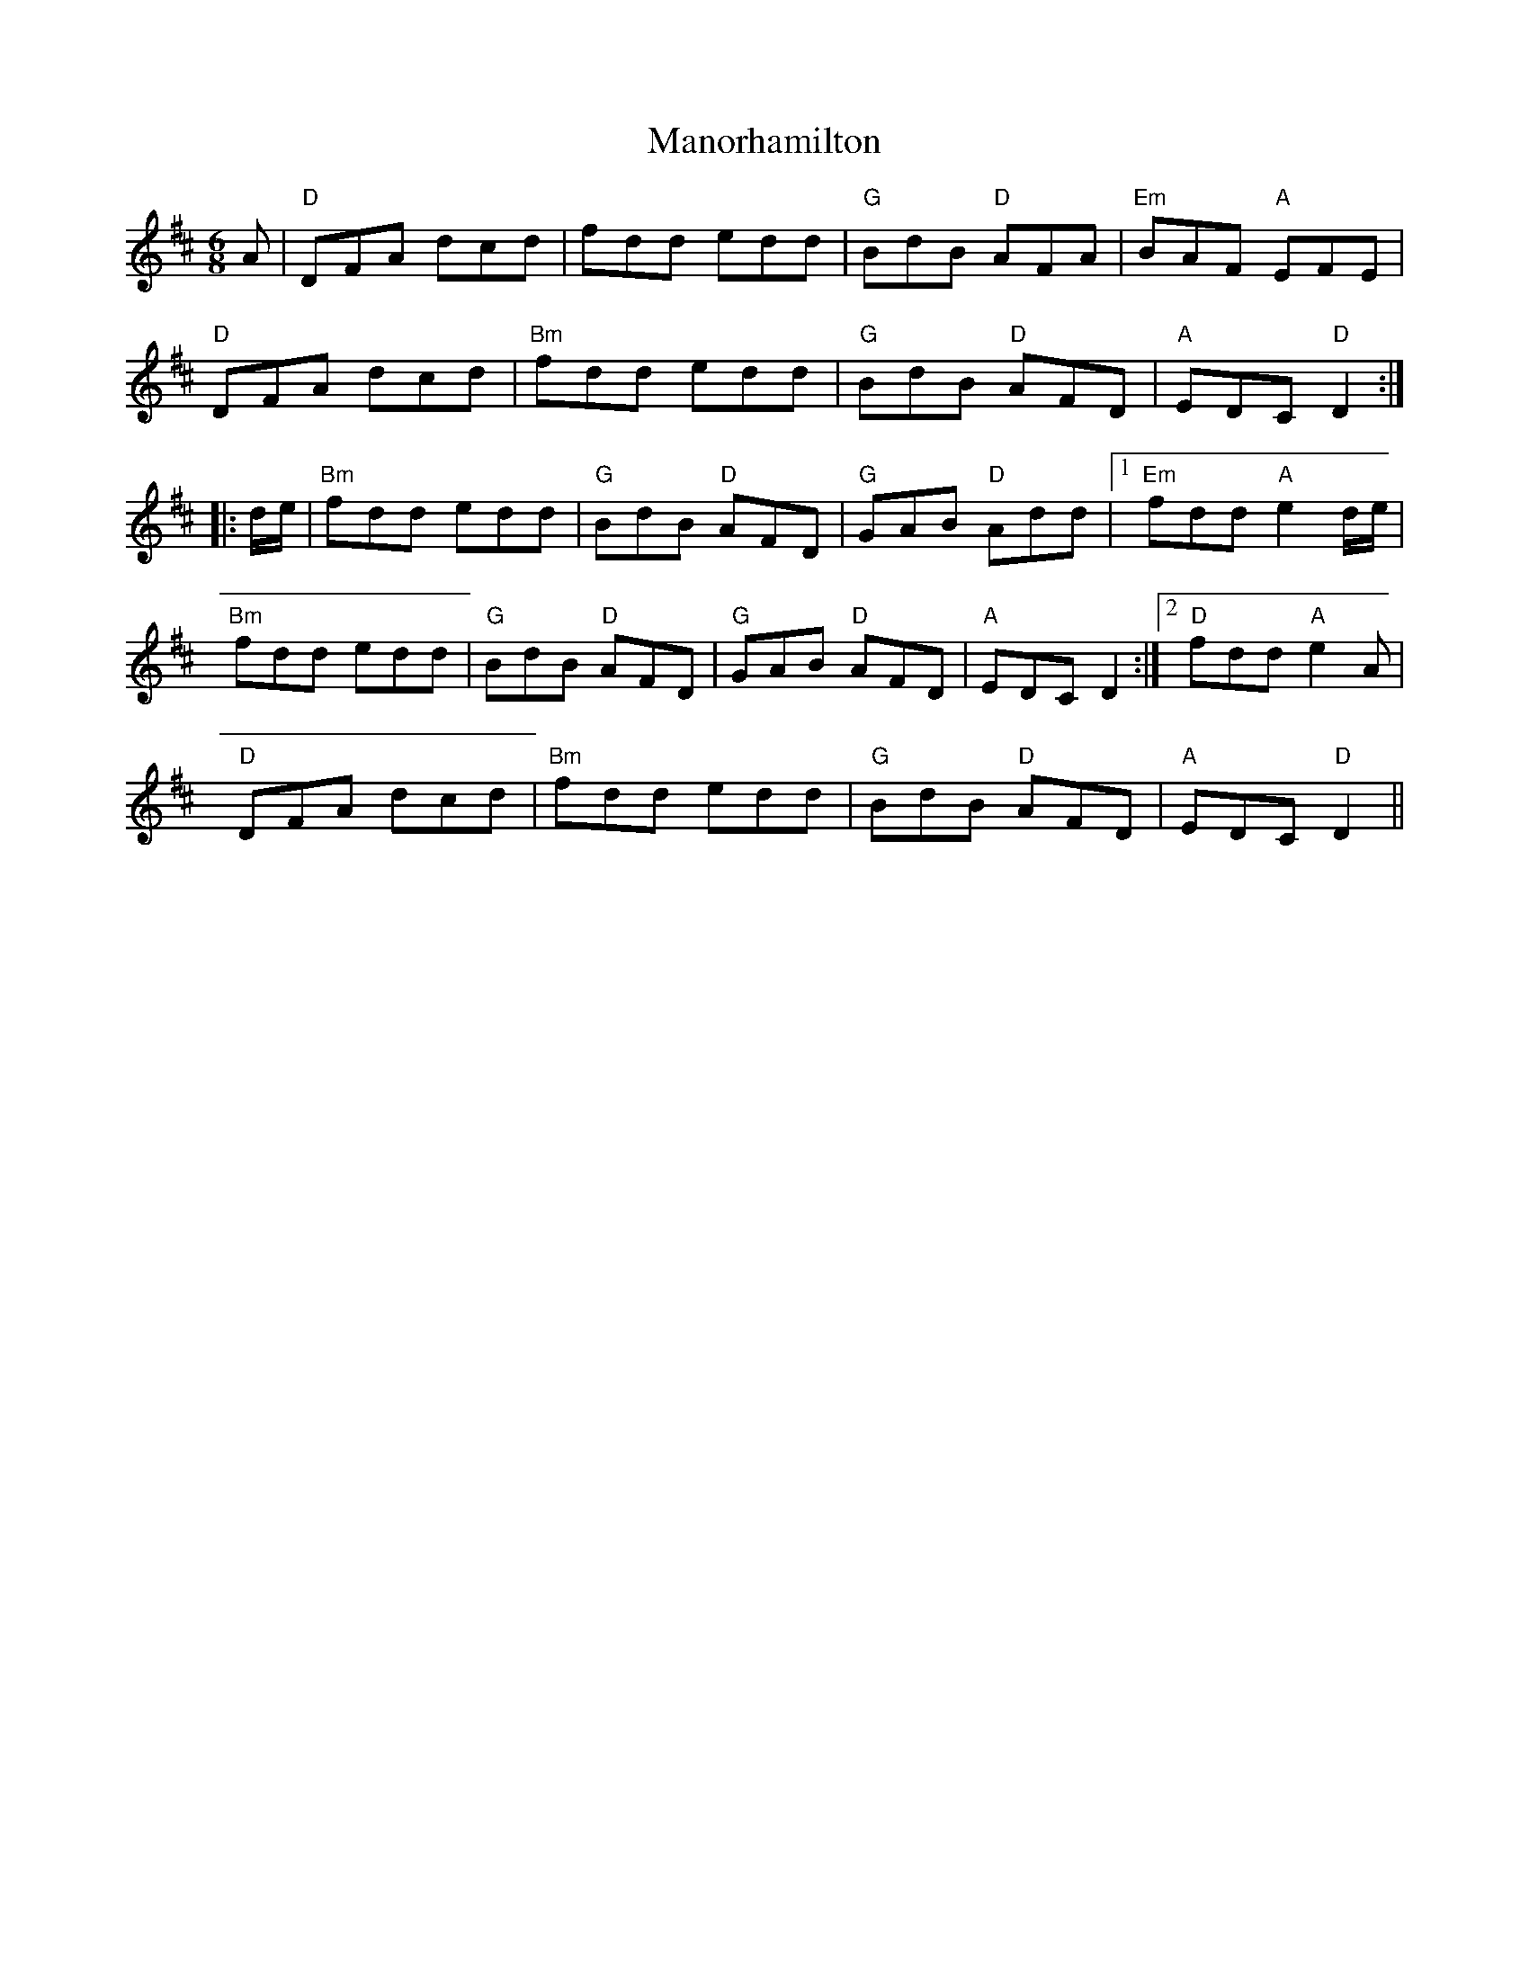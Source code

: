 X: 1
T: Manorhamilton
Z: CreadurMawnOrganig
S: https://thesession.org/tunes/14244#setting25939
R: jig
M: 6/8
L: 1/8
K: Dmaj
A | "D"DFA dcd | fdd edd | "G"BdB "D"AFA | "Em"BAF "A"EFE |
"D"DFA dcd | "Bm"fdd edd | "G"BdB "D"AFD | "A"EDC "D"D2 :|
|: d/e/ | "Bm"fdd edd | "G"BdB "D"AFD |"G"GAB "D"Add |1 "Em" fdd "A"e2d/e/|
"Bm"fdd edd | "G"BdB "D"AFD |"G"GAB "D"AFD | "A"EDC D2 :|2 "D"fdd "A"e2A |
"D"DFA dcd | "Bm"fdd edd | "G"BdB "D"AFD | "A"EDC "D"D2 ||
